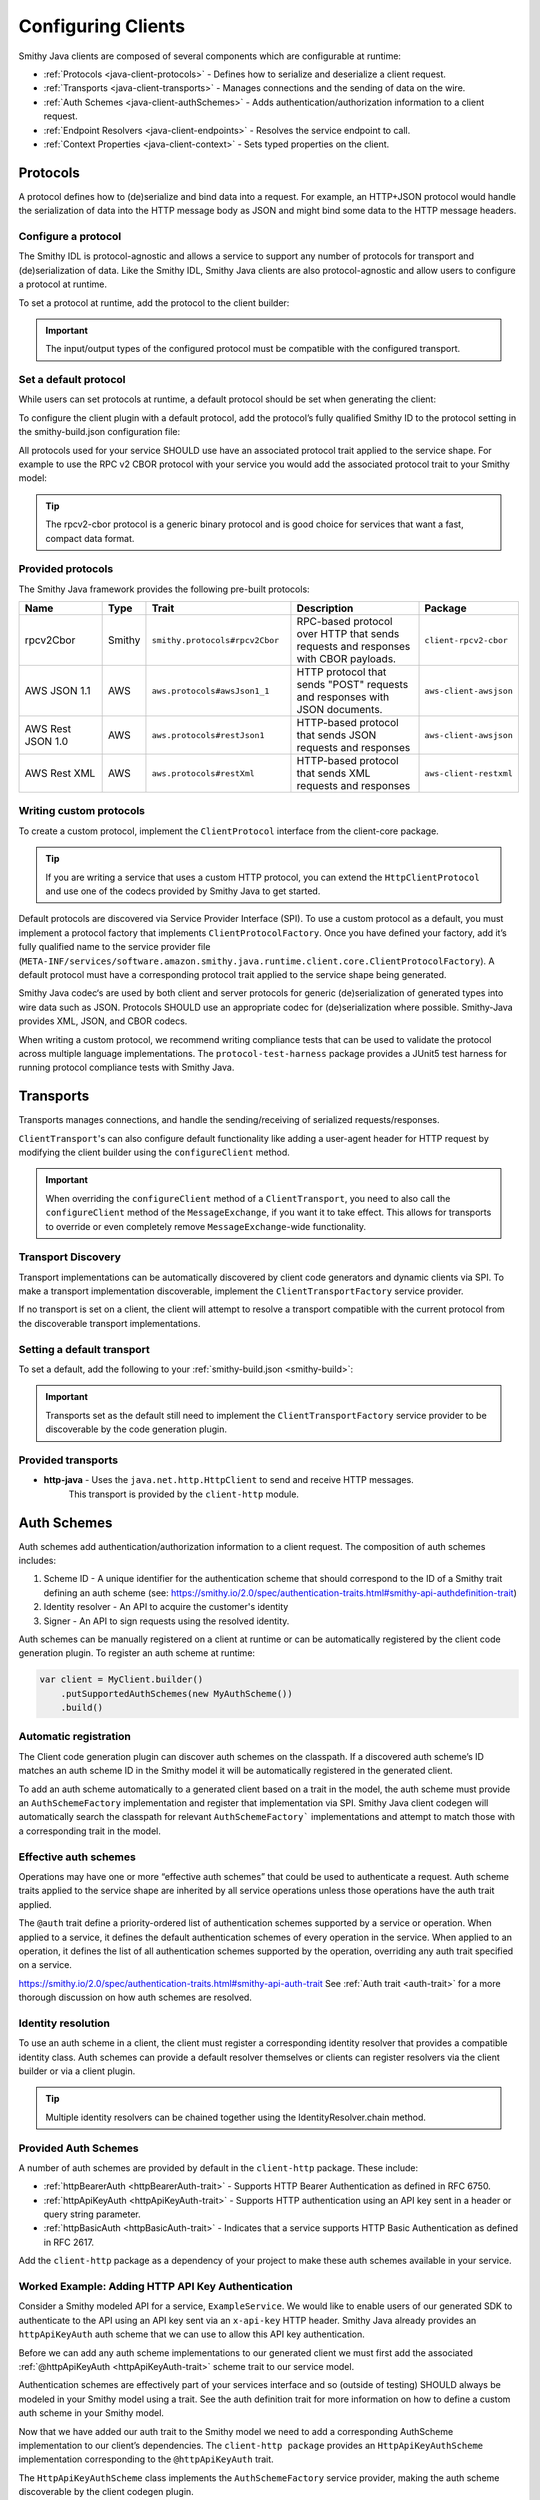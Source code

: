 ===================
Configuring Clients
===================

Smithy Java clients are composed of several components which are configurable at runtime:

* :ref:`Protocols <java-client-protocols>` - Defines how to serialize and deserialize a client request.
* :ref:`Transports <java-client-transports>` - Manages connections and the sending of data on the wire.
* :ref:`Auth Schemes <java-client-authSchemes>` - Adds authentication/authorization information to a client request.
* :ref:`Endpoint Resolvers <java-client-endpoints>` - Resolves the service endpoint to call.
* :ref:`Context Properties <java-client-context>` - Sets typed properties on the client.

.. _java-client-protocols:

---------
Protocols
---------

A protocol defines how to (de)serialize and bind data into a request. For example, an HTTP+JSON protocol
would handle the serialization of data into the HTTP message body as JSON and might bind some data to the
HTTP message headers.

Configure a protocol
^^^^^^^^^^^^^^^^^^^^

The Smithy IDL is protocol-agnostic and allows a service to support any number of protocols for transport and
(de)serialization of data. Like the Smithy IDL, Smithy Java clients are also protocol-agnostic and allow users
to configure a protocol at runtime.

To set a protocol at runtime, add the protocol to the client builder:

.. code-block:: java
    :caption: Set protocol at runtime

    var client = MyGeneratedClient.builder()
        .protocol(new MyProtocol())
        .build();

.. admonition:: Important
    :class: note

    The input/output types of the configured protocol must be compatible with the configured transport.

Set a default protocol
^^^^^^^^^^^^^^^^^^^^^^

While users can set protocols at runtime, a default protocol should be set when generating the client:

To configure the client plugin with a default protocol, add the protocol’s fully qualified Smithy ID to the protocol setting in the smithy-build.json configuration file:

.. code-block:: json
    :caption: smithy-build.json

    "plugins": {
        "java-client-codegen": {
          // Set the default protocol for the client.
          "protocol": "smithy.protocols#rpcv2Cbor",
          // ... additional settings
        }
    }

All protocols used for your service SHOULD use have an associated protocol trait applied to the service shape.
For example to use the RPC v2 CBOR protocol with your service you would add the associated protocol trait to your Smithy model:

.. code-block:: smithy
    :caption: model.smithy

    @rpcV2Cbor // <- Protocol trait
    service MyService()

.. tip::

    The rpcv2-cbor protocol is a generic binary protocol and is good choice for services that want a fast, compact data format.

Provided protocols
^^^^^^^^^^^^^^^^^^

The Smithy Java framework provides the following pre-built protocols:

.. list-table::
    :header-rows: 1
    :widths: 20 5 30 35 10

    * - Name
      - Type
      - Trait
      - Description
      - Package
    * - rpcv2Cbor
      - Smithy
      - ``smithy.protocols#rpcv2Cbor``
      - RPC-based protocol over HTTP that sends requests and responses with CBOR payloads.
      - ``client-rpcv2-cbor``
    * - AWS JSON 1.1
      - AWS
      - ``aws.protocols#awsJson1_1``
      - HTTP protocol that sends "POST" requests and responses with JSON documents.
      - ``aws-client-awsjson``
    * - AWS Rest JSON 1.0
      - AWS
      - ``aws.protocols#restJson1``
      - HTTP-based protocol that sends JSON requests and responses
      - ``aws-client-awsjson``
    * - AWS Rest XML
      - AWS
      - ``aws.protocols#restXml``
      - HTTP-based protocol that sends XML requests and responses
      - ``aws-client-restxml``

Writing custom protocols
^^^^^^^^^^^^^^^^^^^^^^^^^

To create a custom protocol, implement the ``ClientProtocol`` interface from the client-core package.

.. tip::

    If you are writing a service that uses a custom HTTP protocol, you can extend the ``HttpClientProtocol``
    and use one of the codecs provided by Smithy Java to get started.

Default protocols are discovered via Service Provider Interface (SPI).  To use a custom protocol as a default, you
must implement a protocol factory that implements ``ClientProtocolFactory``.
Once you have defined your factory, add it’s fully qualified name to the service provider file
(``META-INF/services/software.amazon.smithy.java.runtime.client.core.ClientProtocolFactory``).
A default protocol must have a corresponding protocol trait applied to the service shape being generated.

Smithy Java codec‘s are used by both client and server protocols for generic (de)serialization of generated types into wire data such as JSON.
Protocols SHOULD use an appropriate codec for (de)serialization where possible. Smithy-Java provides XML, JSON, and CBOR codecs.

When writing a custom protocol, we recommend writing compliance tests that can be used to validate the protocol across
multiple language implementations. The ``protocol-test-harness`` package provides a JUnit5 test harness for
running protocol compliance tests with Smithy Java.

.. _java-client-transports:

----------
Transports
----------

Transports manages connections, and handle the sending/receiving of serialized requests/responses.

``ClientTransport``'s can also configure default functionality like adding a user-agent header for HTTP request
by modifying the client builder using the ``configureClient`` method.

.. admonition:: Important
    :class: note

    When overriding the ``configureClient`` method of a ``ClientTransport``, you need to also call the ``configureClient``
    method of the ``MessageExchange``, if you want it to take effect. This allows for transports to override
    or even completely remove ``MessageExchange``-wide functionality.

Transport Discovery
^^^^^^^^^^^^^^^^^^^

Transport implementations can be automatically discovered by client code generators and dynamic clients via SPI.
To make a transport implementation discoverable, implement the ``ClientTransportFactory`` service provider.

If no transport is set on a client, the client will attempt to resolve a transport compatible with the current protocol
from the discoverable transport implementations.

Setting a default transport
^^^^^^^^^^^^^^^^^^^^^^^^^^^

To set a default, add the following to your :ref:`smithy-build.json <smithy-build>`:

.. code-block:: json
    :caption: smithy-build.json

    "java-client-codegen": {
        //...
        "transport": {
            "http-java": {}
        }
    }

.. admonition:: Important
    :class: note

    Transports set as the default still need to implement the ``ClientTransportFactory`` service provider to
    be discoverable by the code generation plugin.

Provided transports
^^^^^^^^^^^^^^^^^^^

* **http-java** - Uses the ``java.net.http.HttpClient`` to send and receive HTTP messages.
                  This transport is provided by the ``client-http`` module.


.. _java-client-authSchemes:

------------
Auth Schemes
------------

Auth schemes add authentication/authorization information to a client request. The composition of auth schemes includes:

1. Scheme ID - A unique identifier for the authentication scheme that should correspond to the ID of a Smithy trait defining an auth scheme (see: https://smithy.io/2.0/spec/authentication-traits.html#smithy-api-authdefinition-trait)
2. Identity resolver - An API to acquire the customer's identity
3. Signer - An API to sign requests using the resolved identity.

Auth schemes can be manually registered on a client at runtime or can be automatically registered by the client code generation plugin. To register an auth scheme at runtime:

.. code-block:: java

    var client = MyClient.builder()
        .putSupportedAuthSchemes(new MyAuthScheme())
        .build()

Automatic registration
^^^^^^^^^^^^^^^^^^^^^^

The Client code generation plugin can discover auth schemes on the classpath. If a discovered auth scheme’s ID matches
an auth scheme ID in the Smithy model it will be automatically registered in the generated client.

To add an auth scheme automatically to a generated client based on a trait in the model, the auth scheme must provide
an ``AuthSchemeFactory`` implementation and register that implementation via SPI. Smithy Java client codegen will
automatically search the classpath for relevant ``AuthSchemeFactory``` implementations and attempt to match those with
a corresponding trait in the model.

Effective auth schemes
^^^^^^^^^^^^^^^^^^^^^^

Operations may have one or more “effective auth schemes” that could be used to authenticate a request.
Auth scheme traits applied to the service shape are inherited by all service operations unless those
operations have the auth trait applied.

The ``@auth`` trait define a priority-ordered list of authentication schemes supported by a service or operation.
When applied to a service, it defines the default authentication schemes of every operation in the service.
When applied to an operation, it defines the list of all authentication schemes supported by the operation,
overriding any auth trait specified on a service.

.. code-block:: smithy
    :caption: model.smithy

    @httpBasicAuth
    @httpDigestAuth
    @httpBearerAuth
    service MyService {
        version: "2020-01-29"
        operations: [
            OperationA
            OperationB
        ]
    }

    // This operation does not have the @auth trait and is bound to a service
    // without the @auth trait. The effective set of authentication schemes it
    // supports are: httpBasicAuth, httpDigestAuth and httpBearerAuth
    operation OperationA {}

    // This operation does have the @auth trait and is bound to a service
    // without the @auth trait. The effective set of authentication schemes it
    // supports are: httpDigestAuth.
    @auth([httpDigestAuth])
    operation OperationB {}

https://smithy.io/2.0/spec/authentication-traits.html#smithy-api-auth-trait
See :ref:`Auth trait <auth-trait>` for a more thorough discussion on how auth schemes are resolved.

Identity resolution
^^^^^^^^^^^^^^^^^^^

To use an auth scheme in a client, the client must register a corresponding identity resolver
that provides a compatible identity class. Auth schemes can provide a default resolver themselves
or clients can register resolvers via the client builder or via a client plugin.

.. tip::

    Multiple identity resolvers can be chained together using the IdentityResolver.chain method.

Provided Auth Schemes
^^^^^^^^^^^^^^^^^^^^^

A number of auth schemes are provided by default in the ``client-http`` package. These include:

*  :ref:`httpBearerAuth <httpBearerAuth-trait>` - Supports HTTP Bearer Authentication as defined in RFC 6750.
*  :ref:`httpApiKeyAuth <httpApiKeyAuth-trait>` - Supports HTTP authentication using an API key sent in a header or query string parameter.
*  :ref:`httpBasicAuth <httpBasicAuth-trait>` - Indicates that a service supports HTTP Basic Authentication as defined in RFC 2617.

Add the ``client-http`` package as a dependency of your project to make these auth schemes available in your service.

Worked Example: Adding HTTP API Key Authentication
^^^^^^^^^^^^^^^^^^^^^^^^^^^^^^^^^^^^^^^^^^^^^^^^^^

Consider a Smithy modeled API for a service, ``ExampleService``. We would like to enable users of our generated SDK
to authenticate to the API using an API key sent via an ``x-api-key`` HTTP header.
Smithy Java already provides an ``httpApiKeyAuth`` auth scheme that we can use to allow
this API key authentication.

Before we can add any auth scheme implementations to our generated client we must first add the associated
:ref:`@httpApiKeyAuth <httpApiKeyAuth-trait>` scheme trait to our service model.

.. code-block:: smithy
    :caption: model.smithy

    namespace com.example

    @httpApiKeyAuth(name: "X-Api-Key", in: "header") // <- Add auth scheme trait
    service ExampleService {
        version: "2025-05-05"
        // ...
    }

Authentication schemes are effectively part of your services interface and so (outside of testing)
SHOULD always be modeled in your Smithy model using a trait. See the auth definition trait for more information
on how to define a custom auth scheme in your Smithy model.

Now that we have added our auth trait to the Smithy model we need to add a corresponding AuthScheme implementation
to our client’s dependencies. The ``client-http package`` provides an ``HttpApiKeyAuthScheme`` implementation corresponding
to the ``@httpApiKeyAuth`` trait.

.. code-block:: kotlin
    :caption: build.gradle.kts

    dependencies {
        // Add the HTTP auth scheme to the classpath
        implementation("software.amazon.smithy.java:client-http:__smithy_java_version__")
        // ...
    }

The ``HttpApiKeyAuthScheme`` class implements the ``AuthSchemeFactory`` service provider, making the auth scheme
discoverable by the client codegen plugin.

The built-in Smithy Java HTTP auth schemes all require one or more compatible ``IdentityResolver``
to be register with the client. This resolver will handle actually fetching the clients credentials.
The ``HttpApiKeyAuthScheme`` scheme needs an identity resolver that returns an ``ApiKeyIdentity``.
For testing purposes we will provide a static resolver as follows:

.. code-block:: java

    var client = ExampleService.builder()
            .addIdentityResolver(
                IdentityResolver.of(new ApiKeyIdentity.create("example-api-key"))
            )
            .build()

Or, we could create a custom resolver that resolves the ``ApiKeyIdentity`` from an environment variable, ``EXAMPLE_API_KEY``:

.. code-block:: java
    :caption: Environment variable identity resolver implementation

    public final class EnvironmentVariableIdentityResolver implements IdentityResolver<ApiKeyIdentity> {
        private static final String API_KEY_PROPERTY = "EXAMPLE_API_KEY"

        @Override
        public Class<ApiKeyIdentity> identityType() {
            return ApiKeyIdentity.class;
        }

        @Override
        public CompletableFuture<IdentityResult<AwsCredentialsIdentity>> resolveIdentity(AuthProperties requestProperties) {
            String apiKey = System.getenv(API_KEY_PROPERTY);

            if (apiKey == null || apiKey.isEmpty())
                return CompletableFuture.completedFuture(
                    IdentityResult.ofError(getClass(), "Could not find API KEY")
                );
            }

            return CompletableFuture.completedFuture(IdentityResult.of(ApiKeyIdentity.create(apiKey)));
        }

Smithy Java also allows identity resolvers to be chained together if we want to check multiple locations for the client.

.. code-block:: java
    :caption: Chaining identity resolvers

    IdentityResolver.chain(List.of(new FirstResolver(), new SecondResolver())

.. _java-client-endpoints:

-----------------
Endpoint Resolver
-----------------

Endpoint resolvers determine the endpoint to use for an operation. For example, an endpoint resolver could
 determine what subdomain to use, i.e. ``us-east-2.myservice.com`` based on a region setting on the client.

To set a static endpoint for a client use the following client builder setter:

.. code-block:: java

    client.builder()
        .endpointResolver(EndpointResolver.staticResolver("https://example.com"))
        .build()

.. tip::

    Create a common endpoint resolver for your organization that can be shared across clients.

.. _java-client-context:

-------------------
Context  Properties
-------------------

Smithy Java clients allow users to add any configurations to a typed property bag, via the putConfig method.
The properties are tied to a typed key and used by client pipeline components such as request signers.

For example, a ``REGION`` property might need to be set on the client in order for a ``Sigv4`` request signer to correctly function.
Configuration parameters can be set on a client using a typed property key via the putConfig method:

.. code-block:: java
    :caption: Setting REGION context property

    static Context.Key<String> MY_PROPERTY = Context.key("a config property");

    ...

    var client = MyClient.builder()
        .putContext(MY_PROPERTY, "value")
        .build();

Custom Builder Setters
^^^^^^^^^^^^^^^^^^^^^^

For common settings on a client, it is often desirable to use specifically-named setter methods such as .region("us-east-1")
rather than requiring users to know the specific context property to use for a configuration parameter.
The ``ClientSetting`` interface can be used to create a custom setter that for client builders.

For example we would write a custom setting as:

.. code-block:: java
    :caption: custom client setting implementation

    public interface CustomSetting<B extends Client.Builder<?, B>> extends ClientSetting<B> {
        Context.Key<String> MY_PROPERTY = Context.key("A custom string configuration property");

        default B custom(String custom) {
            // ADD ANY VALIDATION OF THE VALUE HERE
            return putConfig(MY_PROPERTY, custom);
        }
    }

.. tip::

    If a config property is required, make sure to validate that it exists using a default plugin (see below)

A client setting can then be added to our generated clients using the defaultSettings setting in the smithy-build.json file:

.. code-block:: json
    :caption: smithy-build.json

    "java-client-codegen": {
        //...
        "defaultSettings": [
            "com.example.settings.CustomSetting"
        ],
        //...
    }

Now we can use our new setting as follows:

.. code-block:: java

    var client = MyClient.builder()
        .custom("that was easy!")
        .build();

.. tip::

    Default settings are typically paired with a default plugin to add the configuration and behavior of a feature
    (respectively) to a client by default.

Composing Settings
^^^^^^^^^^^^^^^^^^

Some features require multiple custom settings. Because custom settings are simply Java interfaces, we can compose them.

For example, the SigV4 auth scheme requires that a region setting and clock setting be set on a client as well
as an additional settings, the signing name of the service. We can define the ``SigV4Settings`` interface as follows:

.. code-block:: java
    :caption: composed setting

    public interface SigV4Settings<B extends ClientSetting<B>>
        extends ClockSetting<B>, RegionSetting<B> {

        /**
         * Service name to use for signing. For example {@code lambda}.
         */
        Context.Key<String> SIGNING_NAME = Context.key("Signing name to use for computing SigV4 signatures.");

        /**
         * Signing name to use for the SigV4 signing process.
         *
         * <p>The signing name is typically the name of the service. For example {@code "lambda"}.
         *
         * @param signingName signing name.
         */
        default B signingName(String signingName) {
            // Validation of the signing name
            if (signingName == null || signingName.isEmpty()) {
                throw new IllegalArgumentException("signingName cannot be null or empty");
            }
            return putConfig(SIGNING_NAME, signingName);
        }
    }

When the ``SigV4Settings`` interface is added to the codegen configuration as a default setting it will also add the
``ClockSetting`` and ``RegionSetting`` setters to the generated client’s builder.

.. tip::

    Create a custom setting class for your organization that aggregates all common settings for your clients. This minimizes the number of code generation configurations you need to provide to create a functional client. Add new settings to the aggregate setting to add them to clients without changing the codegen configuration.


